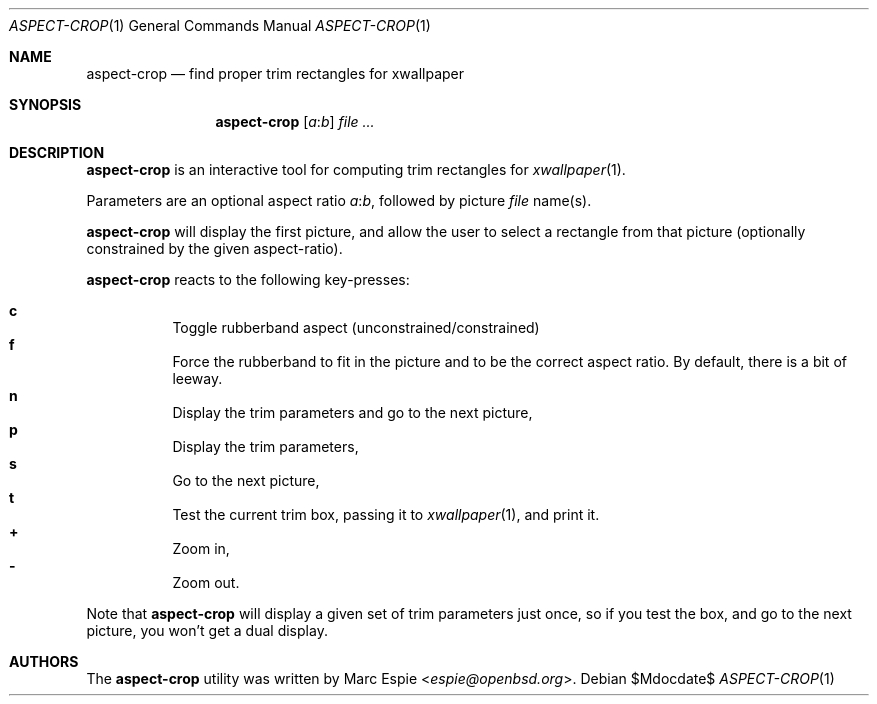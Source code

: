 .\" Copyright (c) 2019 Marc Espie <espie@openbsd.org>
.\"
.\" Permission to use, copy, modify, and distribute this software for any
.\" purpose with or without fee is hereby granted, provided that the above
.\" copyright notice and this permission notice appear in all copies.
.\"
.\" THE SOFTWARE IS PROVIDED "AS IS" AND THE AUTHOR DISCLAIMS ALL WARRANTIES
.\" WITH REGARD TO THIS SOFTWARE INCLUDING ALL IMPLIED WARRANTIES OF
.\" MERCHANTABILITY AND FITNESS. IN NO EVENT SHALL THE AUTHOR BE LIABLE FOR
.\" ANY SPECIAL, DIRECT, INDIRECT, OR CONSEQUENTIAL DAMAGES OR ANY DAMAGES
.\" WHATSOEVER RESULTING FROM LOSS OF USE, DATA OR PROFITS, WHETHER IN AN
.\" ACTION OF CONTRACT, NEGLIGENCE OR OTHER TORTIOUS ACTION, ARISING OUT OF
.\" OR IN CONNECTION WITH THE USE OR PERFORMANCE OF THIS SOFTWARE.
.\"
.Dd $Mdocdate$
.Dt ASPECT-CROP 1
.Os
.Sh NAME
.Nm aspect-crop
.Nd find proper trim rectangles for xwallpaper
.Sh SYNOPSIS
.Nm
.Op Ar a Ns : Ns Ar b
.Ar file ...
.Sh DESCRIPTION
.Nm
is an interactive tool for computing trim rectangles for
.Xr xwallpaper 1 .
.Pp
Parameters are an optional aspect ratio
.Ar a Ns : Ns Ar b ,
followed by picture
.Ar file
name(s).
.Pp
.Nm
will display the first picture, and allow the user to select a rectangle
from that picture (optionally constrained by the given aspect-ratio).
.Pp
.Nm
reacts to the following key-presses:
.Pp
.Bl -tag -offset indent -width 4 -compact
.It Cm c
Toggle rubberband aspect (unconstrained/constrained)
.It Cm f
Force the rubberband to fit in the picture and to be the correct aspect ratio.
By default, there is a bit of leeway.
.It Cm n
Display the trim parameters and go to the next picture,
.It Cm p
Display the trim parameters,
.It Cm s
Go to the next picture,
.It Cm t
Test the current trim box, passing it to
.Xr xwallpaper 1 ,
and print it.
.It Cm +
Zoom in,
.It Cm -
Zoom out.
.El
.Pp
Note that
.Nm 
will display a given set of trim parameters just once, so if you test the
box, and go to the next picture, you won't get a dual display.
.Sh AUTHORS
The
.Nm
utility was written by
.An Marc Espie Aq Mt espie@openbsd.org .
